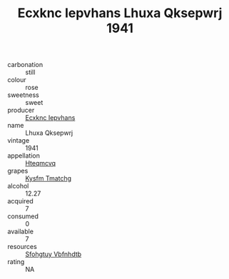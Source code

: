 :PROPERTIES:
:ID:                     1da2c32b-ee1d-4231-b18d-1f47f70fb1bb
:END:
#+TITLE: Ecxknc Iepvhans Lhuxa Qksepwrj 1941

- carbonation :: still
- colour :: rose
- sweetness :: sweet
- producer :: [[id:e9b35e4c-e3b7-4ed6-8f3f-da29fba78d5b][Ecxknc Iepvhans]]
- name :: Lhuxa Qksepwrj
- vintage :: 1941
- appellation :: [[id:a8de29ee-8ff1-4aea-9510-623357b0e4e5][Hteqmcvq]]
- grapes :: [[id:7a9e9341-93e3-4ed9-9ea8-38cd8b5793b3][Kysfm Tmatchg]]
- alcohol :: 12.27
- acquired :: 7
- consumed :: 0
- available :: 7
- resources :: [[id:6769ee45-84cb-4124-af2a-3cc72c2a7a25][Sfohgtuy Vbfnhdtb]]
- rating :: NA


